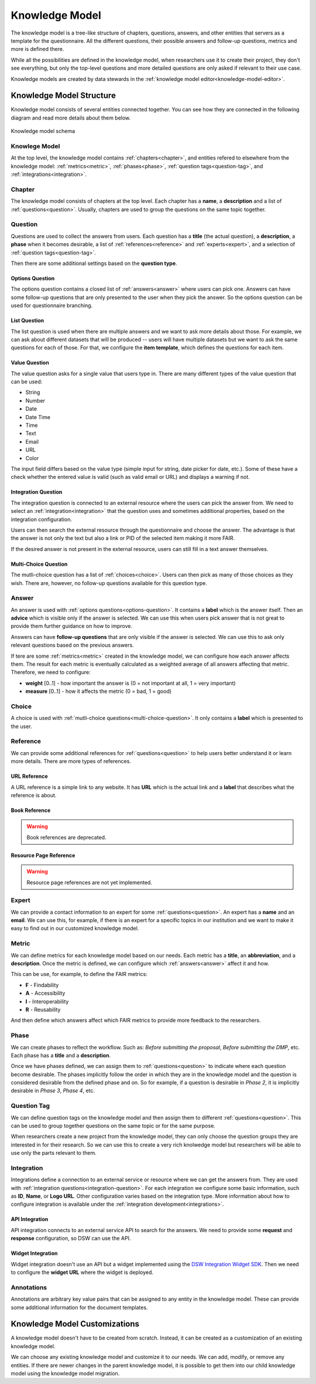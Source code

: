.. _knowledge-model:

Knowledge Model
***************

The knowledge model is a tree-like structure of chapters, questions, answers, and other entities that servers as a template for the questionnaire. All the different questions, their possible answers and follow-up questions, metrics and more is defined there.

While all the possibilities are defined in the knowledge model, when researchers use it to create their project, they don't see everything, but only the top-level questions and more detailed questions are only asked if relevant to their use case.

Knowledge models are created by data stewards in the :ref:`knowledge model editor<knowledge-model-editor>`.

Knowledge Model Structure
=========================

Knowledge model consists of several entities connected together. You can see how they are connected in the following diagram and read more details about them below.

.. figure:: knowledge-model/knowledge-model-schema.png
   :alt: The diagram showing the knowledge model schema
   :align: center

   Knowledge model schema


Knowlege Model
--------------

At the top level, the knowledge model contains :ref:`chapters<chapter>`, and entities refered to elsewhere from the knowledge model: :ref:`metrics<metric>`, :ref:`phases<phase>`, :ref:`question tags<question-tag>`, and :ref:`integrations<integration>`.


.. _chapter:

Chapter
-------

The knowledge model consists of chapters at the top level. Each chapter has a **name**, a **description** and a list of :ref:`questions<question>`. Usually, chapters are used to group the questions on the same topic together.


.. _question:

Question
--------

Questions are used to collect the answers from users. Each question has a **title** (the actual question), a **description**, a **phase** when it becomes desirable, a list of :ref:`references<reference>` and :ref:`experts<expert>`, and a selection of :ref:`question tags<question-tag>`.

Then there are some additional settings based on the **question type**.

.. _options-question:

Options Question
^^^^^^^^^^^^^^^^

The options question contains a closed list of :ref:`answers<answer>` where users can pick one. Answers can have some follow-up questions that are only presented to the user when they pick the answer. So the options question can be used for questionnaire branching.

.. _list-question:

List Question
^^^^^^^^^^^^^

The list question is used when there are multiple answers and we want to ask more details about those. For example, we can ask about different datasets that will be produced -- users will have multiple datasets but we want to ask the same questions for each of those. For that, we configure the **item template**, which defines the questions for each item.

.. _value-question:

Value Question
^^^^^^^^^^^^^^

The value question asks for a single value that users type in. There are many different types of the value question that can be used:

- String
- Number
- Date
- Date Time
- Time
- Text
- Email
- URL
- Color

The input field differs based on the value type (simple input for string, date picker for date, etc.). Some of these have a check whether the entered value is valid (such as valid email or URL) and displays a warning if not.

.. _integration-question:

Integration Question
^^^^^^^^^^^^^^^^^^^^

The integration question is connected to an external resource where the users can pick the answer from. We need to select an :ref:`integration<integration>` that the question uses and sometimes additional properties, based on the integration configuration.

Users can then search the external resource through the questionnaire and choose the answer. The advantage is that the answer is not only the text but also a link or PID of the selected item making it more FAIR.

If the desired answer is not present in the external resource, users can still fill in a text answer themselves.


.. _multi-choice-question:

Multi-Choice Question
^^^^^^^^^^^^^^^^^^^^^

The mutli-choice question has a list of :ref:`choices<choice>`. Users can then pick as many of those choices as they wish. There are, however, no follow-up questions available for this question type.


.. _answer:

Answer
------

An answer is used with :ref:`options questions<options-question>`. It contains a **label** which is the answer itself. Then an **advice** which is visible only if the answer is selected. We can use this when users pick answer that is not great to provide them further guidance on how to improve.

Answers can have **follow-up questions** that are only visible if the answer is selected. We can use this to ask only relevant questions based on the previous answers.

If tere are some :ref:`metrics<metric>` created in the knowledge model, we can configure how each answer affects them. The result for each metric is eventually calculated as a weighted average of all answers affecting that metric. Therefore, we need to configure:

- **weight** [0..1] - how important the answer is (0 = not important at all, 1 = very important)
- **measure** [0..1] - how it affects the metric (0 = bad, 1 = good)


.. _choice:

Choice
------

A choice is used with :ref:`mutli-choice questions<multi-choice-question>`. It only contains a **label** which is presented to the user.


.. _reference:

Reference
---------

We can provide some additional references for :ref:`questions<question>` to help users better understand it or learn more details. There are more types of references.


URL Reference
^^^^^^^^^^^^^

A URL reference is a simple link to any website. It has **URL** which is the actual link and a **label** that describes what the reference is about.

Book Reference
^^^^^^^^^^^^^^

.. warning::
    Book references are deprecated.

Resource Page Reference
^^^^^^^^^^^^^^^^^^^^^^^

.. warning::
    Resource page references are not yet implemented.


.. _expert:

Expert
------

We can provide a contact information to an expert for some :ref:`questions<question>`. An expert has a **name** and an **email**. We can use this, for example, if there is an expert for a specific topics in our institution and we want to make it easy to find out in our customized knowledge model.

.. _metric:

Metric
------

We can define metrics for each knowledge model based on our needs. Each metric has a **title**, an **abbreviation**, and a **description**. Once the metric is defined, we can configure which :ref:`answers<answer>` affect it and how.

This can be use, for example, to define the FAIR metrics:

- **F** - Findability
- **A** - Accessibility
- **I** - Interoperability
- **R** - Reusability

And then define which answers affect which FAIR metrics to provide more feedback to the researchers.



.. _phase:

Phase
-----

We can create phases to reflect the workflow. Such as: *Before submitting the proposal*, *Before submitting the DMP*, etc. Each phase has a **title** and a **description**.

Once we have phases defined, we can assign them to :ref:`questions<question>` to indicate where each question become desirable. The phases implicitly follow the order in which they are in the knowledge model and the question is considered desirable from the defined phase and on. So for example, if a question is desirable in *Phase 2*, it is implicitly desirable in *Phase 3*, *Phase 4*, etc.


.. _question-tag:

Question Tag
------------

We can define question tags on the knowledge model and then assign them to different :ref:`questions<question>`. This can be used to group together questions on the same topic or for the same purpose.

When researchers create a new project from the knowledge model, they can only choose the question groups they are interested in for their research. So we can use this to create a very rich knolwedge model but researchers will be able to use only the parts relevant to them.


.. _integration:

Integration
-----------

Integrations define a connection to an external service or resource where we can get the answers from. They are used with :ref:`integration questions<integration-question>`. For each integration we configure some basic information, such as **ID**, **Name**, or **Logo URL**. Other configuration varies based on the integration type. More information about how to configure integration is available under the :ref:`integration development<integrations>`.

API Integration
^^^^^^^^^^^^^^^

API integration connects to an external service API to search for the answers. We need to provide some **request** and **response** configuration, so DSW can use the API.


Widget Integration
^^^^^^^^^^^^^^^^^^

Widget integration doesn't use an API but a widget implemented using the `DSW Integration Widget SDK <https://github.com/ds-wizard/dsw-integration-widget-sdk>`_. Then we need to configure the **widget URL** where the widget is deployed.


.. _annotations:

Annotations
-----------

Annotations are arbitrary key value pairs that can be assigned to any entity in the knowledge model. These can provide some additional information for the document templates.


Knowledge Model Customizations
==============================

A knowledge model doesn't have to be created from scratch. Instead, it can be created as a customization of an existing knowledge model.

We can choose any existing knowledge model and customize it to our needs. We can add, modify, or remove any entities. If there are newer changes in the parent knowledge model, it is possible to get them into our child knowledge model using the knowledge model migration.